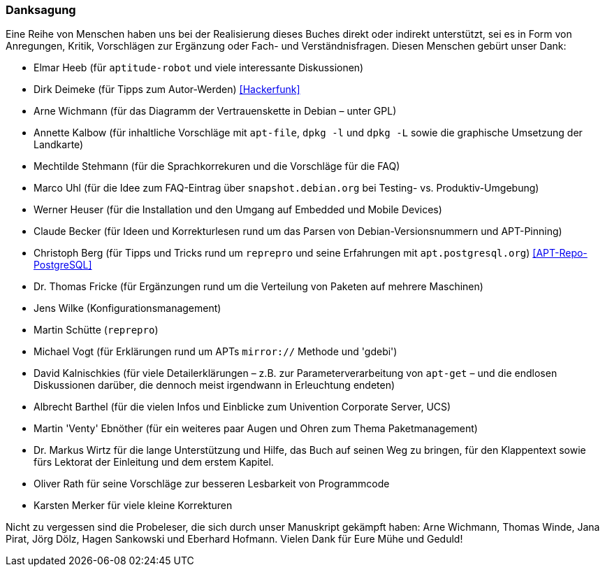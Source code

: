 // Datei: ./kann-denn-paketmanagement-spass-machen/zum-buch/danksagung.adoc

// Baustelle: Rohtext
// Axel: Moving-Target

[[danksagung]]

=== Danksagung ===

Eine Reihe von Menschen haben uns bei der Realisierung dieses Buches
direkt oder indirekt unterstützt, sei es in Form von Anregungen, Kritik,
Vorschlägen zur Ergänzung oder Fach- und Verständnisfragen. Diesen
Menschen gebürt unser Dank:

* Elmar Heeb (für `aptitude-robot` und viele interessante Diskussionen)
* Dirk Deimeke (für Tipps zum Autor-Werden) <<Hackerfunk>>
* Arne Wichmann (für das Diagramm der Vertrauenskette in Debian – unter GPL)
* Annette Kalbow (für inhaltliche Vorschläge mit `apt-file`, `dpkg -l`
  und `dpkg -L` sowie die graphische Umsetzung der Landkarte)
* Mechtilde Stehmann (für die Sprachkorrekuren und die Vorschläge für die FAQ)
* Marco Uhl (für die Idee zum FAQ-Eintrag über `snapshot.debian.org` bei Testing- vs. Produktiv-Umgebung)
* Werner Heuser (für die Installation und den Umgang auf Embedded und Mobile Devices)
* Claude Becker (für Ideen und Korrekturlesen rund um das Parsen von
  Debian-Versionsnummern und APT-Pinning)
* Christoph Berg (für Tipps und Tricks rund um `reprepro` und seine
Erfahrungen mit `apt.postgresql.org`) <<APT-Repo-PostgreSQL>>
* Dr. Thomas Fricke (für Ergänzungen rund um die Verteilung von Paketen auf mehrere Maschinen)
* Jens Wilke (Konfigurationsmanagement)
* Martin Schütte (`reprepro`)
* Michael Vogt (für Erklärungen rund um APTs `mirror://` Methode und 'gdebi')
* David Kalnischkies (für viele Detailerklärungen – z.B. zur
Parameterverarbeitung von `apt-get` – und die endlosen Diskussionen
darüber, die dennoch meist irgendwann in Erleuchtung endeten)
* Albrecht Barthel (für die vielen Infos und Einblicke zum Univention
Corporate Server, UCS)
* Martin 'Venty' Ebnöther (für ein weiteres paar Augen und Ohren zum
  Thema Paketmanagement)
* Dr. Markus Wirtz für die lange Unterstützung und Hilfe, das Buch auf
  seinen Weg zu bringen, für den Klappentext sowie fürs Lektorat der
  Einleitung und dem erstem Kapitel.
* Oliver Rath für seine Vorschläge zur besseren Lesbarkeit von Programmcode
* Karsten Merker für viele kleine Korrekturen

Nicht zu vergessen sind die Probeleser, die sich durch unser Manuskript
gekämpft haben: Arne Wichmann, Thomas Winde, Jana Pirat, Jörg Dölz,
Hagen Sankowski und Eberhard Hofmann. Vielen Dank für Eure Mühe und
Geduld!

// Datei (Ende): ./kann-denn-paketmanagement-spass-machen/zum-buch/danksagung.adoc
